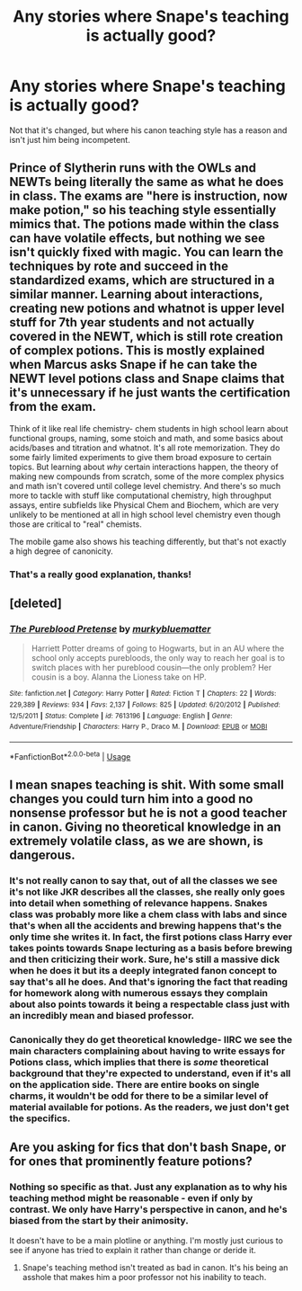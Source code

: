 #+TITLE: Any stories where Snape's teaching is actually good?

* Any stories where Snape's teaching is actually good?
:PROPERTIES:
:Author: Asviloka
:Score: 14
:DateUnix: 1551894630.0
:DateShort: 2019-Mar-06
:FlairText: Request
:END:
Not that it's changed, but where his canon teaching style has a reason and isn't just him being incompetent.


** Prince of Slytherin runs with the OWLs and NEWTs being literally the same as what he does in class. The exams are "here is instruction, now make potion," so his teaching style essentially mimics that. The potions made within the class can have volatile effects, but nothing we see isn't quickly fixed with magic. You can learn the techniques by rote and succeed in the standardized exams, which are structured in a similar manner. Learning about interactions, creating new potions and whatnot is upper level stuff for 7th year students and not actually covered in the NEWT, which is still rote creation of complex potions. This is mostly explained when Marcus asks Snape if he can take the NEWT level potions class and Snape claims that it's unnecessary if he just wants the certification from the exam.

Think of it like real life chemistry- chem students in high school learn about functional groups, naming, some stoich and math, and some basics about acids/bases and titration and whatnot. It's all rote memorization. They do some fairly limited experiments to give them broad exposure to certain topics. But learning about /why/ certain interactions happen, the theory of making new compounds from scratch, some of the more complex physics and math isn't covered until college level chemistry. And there's so much more to tackle with stuff like computational chemistry, high throughput assays, entire subfields like Physical Chem and Biochem, which are very unlikely to be mentioned at all in high school level chemistry even though those are critical to "real" chemists.

The mobile game also shows his teaching differently, but that's not exactly a high degree of canonicity.
:PROPERTIES:
:Author: AnimaLepton
:Score: 17
:DateUnix: 1551899423.0
:DateShort: 2019-Mar-06
:END:

*** That's a really good explanation, thanks!
:PROPERTIES:
:Author: Asviloka
:Score: 2
:DateUnix: 1551923357.0
:DateShort: 2019-Mar-07
:END:


** [deleted]
:PROPERTIES:
:Score: 7
:DateUnix: 1551906025.0
:DateShort: 2019-Mar-07
:END:

*** [[https://www.fanfiction.net/s/7613196/1/][*/The Pureblood Pretense/*]] by [[https://www.fanfiction.net/u/3489773/murkybluematter][/murkybluematter/]]

#+begin_quote
  Harriett Potter dreams of going to Hogwarts, but in an AU where the school only accepts purebloods, the only way to reach her goal is to switch places with her pureblood cousin---the only problem? Her cousin is a boy. Alanna the Lioness take on HP.
#+end_quote

^{/Site/:} ^{fanfiction.net} ^{*|*} ^{/Category/:} ^{Harry} ^{Potter} ^{*|*} ^{/Rated/:} ^{Fiction} ^{T} ^{*|*} ^{/Chapters/:} ^{22} ^{*|*} ^{/Words/:} ^{229,389} ^{*|*} ^{/Reviews/:} ^{934} ^{*|*} ^{/Favs/:} ^{2,137} ^{*|*} ^{/Follows/:} ^{825} ^{*|*} ^{/Updated/:} ^{6/20/2012} ^{*|*} ^{/Published/:} ^{12/5/2011} ^{*|*} ^{/Status/:} ^{Complete} ^{*|*} ^{/id/:} ^{7613196} ^{*|*} ^{/Language/:} ^{English} ^{*|*} ^{/Genre/:} ^{Adventure/Friendship} ^{*|*} ^{/Characters/:} ^{Harry} ^{P.,} ^{Draco} ^{M.} ^{*|*} ^{/Download/:} ^{[[http://www.ff2ebook.com/old/ffn-bot/index.php?id=7613196&source=ff&filetype=epub][EPUB]]} ^{or} ^{[[http://www.ff2ebook.com/old/ffn-bot/index.php?id=7613196&source=ff&filetype=mobi][MOBI]]}

--------------

*FanfictionBot*^{2.0.0-beta} | [[https://github.com/tusing/reddit-ffn-bot/wiki/Usage][Usage]]
:PROPERTIES:
:Author: FanfictionBot
:Score: 2
:DateUnix: 1551906037.0
:DateShort: 2019-Mar-07
:END:


** I mean snapes teaching is shit. With some small changes you could turn him into a good no nonsense professor but he is not a good teacher in canon. Giving no theoretical knowledge in an extremely volatile class, as we are shown, is dangerous.
:PROPERTIES:
:Author: GravityMyGuy
:Score: 5
:DateUnix: 1551897933.0
:DateShort: 2019-Mar-06
:END:

*** It's not really canon to say that, out of all the classes we see it's not like JKR describes all the classes, she really only goes into detail when something of relevance happens. Snakes class was probably more like a chem class with labs and since that's when all the accidents and brewing happens that's the only time she writes it. In fact, the first potions class Harry ever takes points towards Snape lecturing as a basis before brewing and then criticizing their work. Sure, he's still a massive dick when he does it but its a deeply integrated fanon concept to say that's all he does. And that's ignoring the fact that reading for homework along with numerous essays they complain about also points towards it being a respectable class just with an incredibly mean and biased professor.
:PROPERTIES:
:Author: PoiplePru
:Score: 15
:DateUnix: 1551912522.0
:DateShort: 2019-Mar-07
:END:


*** Canonically they do get theoretical knowledge- IIRC we see the main characters complaining about having to write essays for Potions class, which implies that there is /some/ theoretical background that they're expected to understand, even if it's all on the application side. There are entire books on single charms, it wouldn't be odd for there to be a similar level of material available for potions. As the readers, we just don't get the specifics.
:PROPERTIES:
:Author: AnimaLepton
:Score: 1
:DateUnix: 1551923739.0
:DateShort: 2019-Mar-07
:END:


** Are you asking for fics that don't bash Snape, or for ones that prominently feature potions?
:PROPERTIES:
:Author: EpicBeardMan
:Score: 1
:DateUnix: 1551896308.0
:DateShort: 2019-Mar-06
:END:

*** Nothing so specific as that. Just any explanation as to why his teaching method might be reasonable - even if only by contrast. We only have Harry's perspective in canon, and he's biased from the start by their animosity.

It doesn't have to be a main plotline or anything. I'm mostly just curious to see if anyone has tried to explain it rather than change or deride it.
:PROPERTIES:
:Author: Asviloka
:Score: 3
:DateUnix: 1551922777.0
:DateShort: 2019-Mar-07
:END:

**** Snape's teaching method isn't treated as bad in canon. It's his being an asshole that makes him a poor professor not his inability to teach.
:PROPERTIES:
:Author: EpicBeardMan
:Score: 1
:DateUnix: 1551936805.0
:DateShort: 2019-Mar-07
:END:
